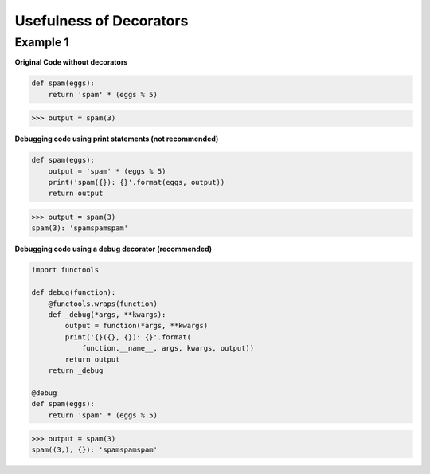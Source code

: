 Usefulness of Decorators
#########################

Example 1
---------

**Original Code without decorators**

.. code-block:: python

    def spam(eggs):
        return 'spam' * (eggs % 5)

>>> output = spam(3)

**Debugging code using print statements 
(not recommended)**

.. code-block:: python

    def spam(eggs):
        output = 'spam' * (eggs % 5)
        print('spam({}): {}'.format(eggs, output))
        return output

>>> output = spam(3)
spam(3): 'spamspamspam'


**Debugging code using a debug decorator
(recommended)**

.. code-block:: python

    import functools

    def debug(function):
        @functools.wraps(function)
        def _debug(*args, **kwargs):
            output = function(*args, **kwargs)
            print('{}({}, {}): {}'.format(
                function.__name__, args, kwargs, output))
            return output
        return _debug

    @debug
    def spam(eggs):
        return 'spam' * (eggs % 5)

>>> output = spam(3)
spam((3,), {}): 'spamspamspam'
